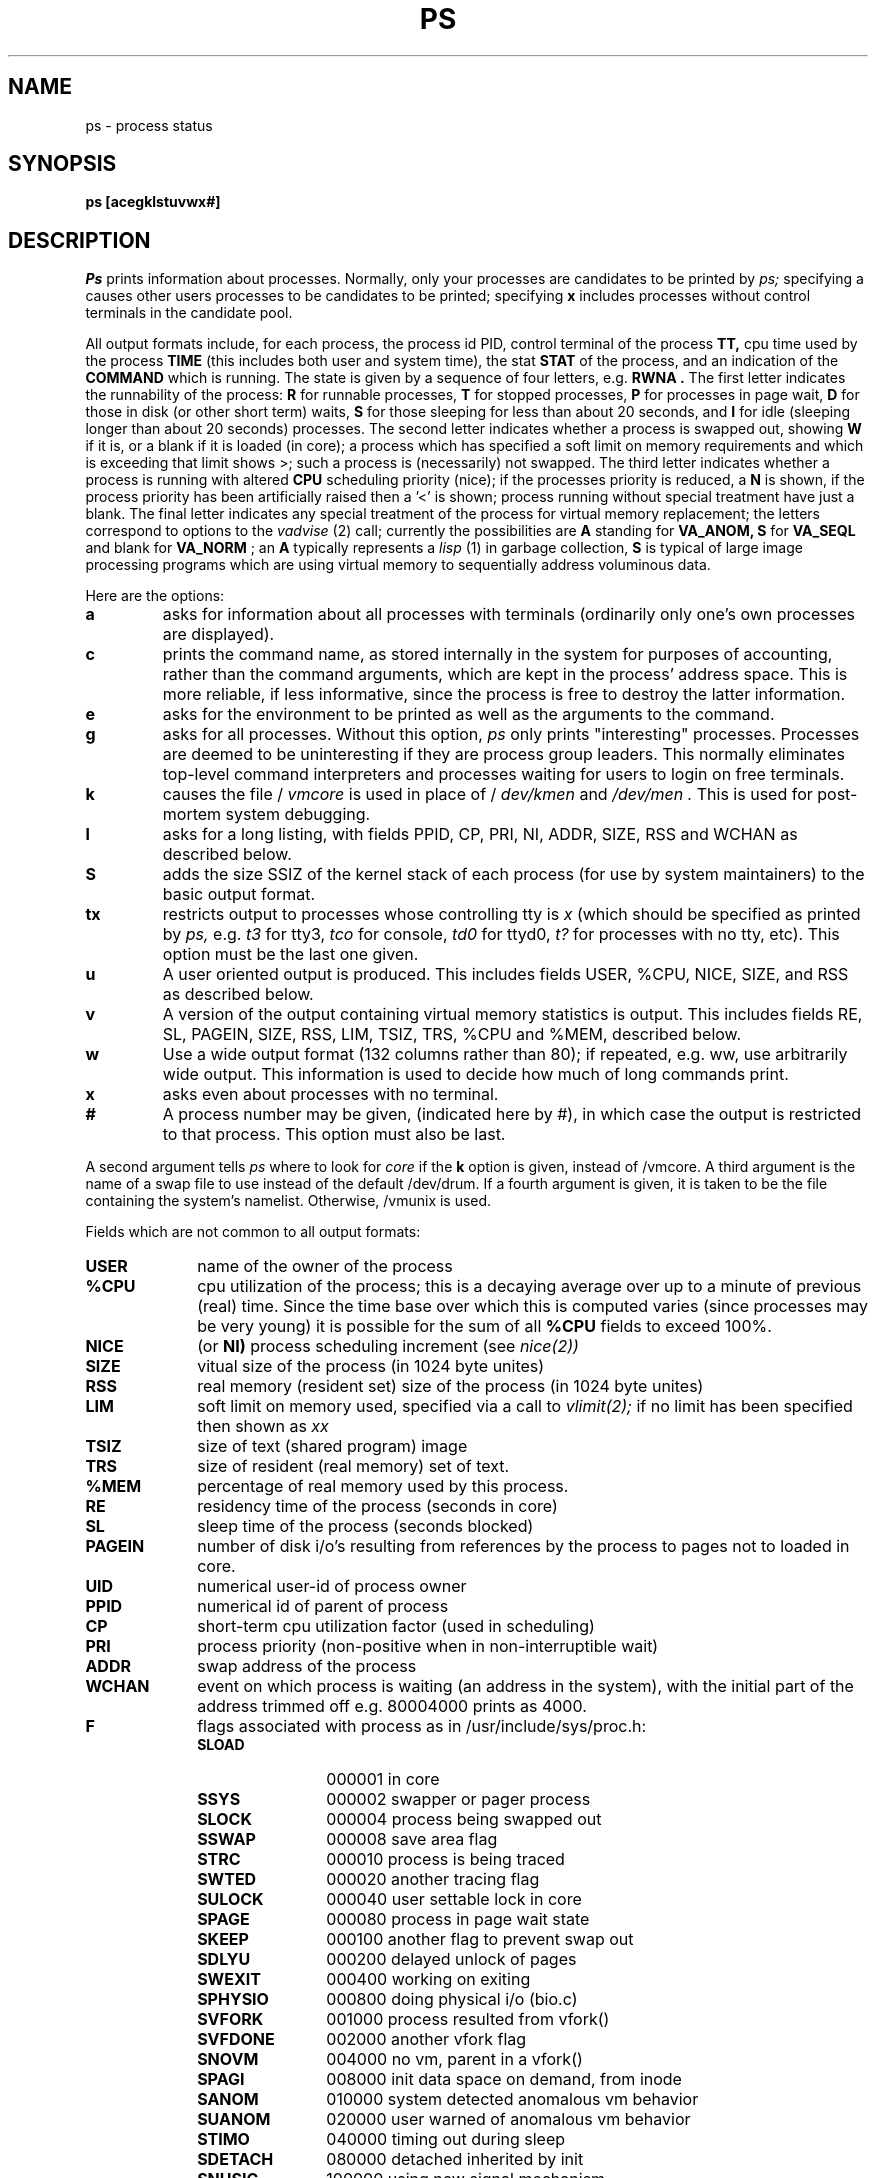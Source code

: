 .ig
	@(#)ps.1	1.3	6/29/83
	@(#)Copyright (C) 1983 by National Semiconductor Corp.
..
.TH PS 1
.UC 4
.SH NAME
ps \- process status
.SH SYNOPSIS
.B ps
.B [acegklstuvwx#]
.br
.SH DESCRIPTION
.I Ps
prints information about processes.  Normally, only 
your processes are candidates to be printed by
.I ps;
specifying a causes other users processes to be 
candidates to be printed; specifying 
.B x
includes processes without control terminals 
in the candidate pool.
.PP
All output formats include, for each process, the 
process id PID, control terminal of the process 
.B TT,
cpu time used by the process
.B TIME
(this includes both user and system time), the stat 
.B STAT
of the process, and an indication of the 
.B COMMAND
which is running.  The state is given by a sequence 
of four letters,
e.g. 
.B "RWNA".
The first letter indicates the runnability of 
the process:
.B R
for runnable processes, 
.B T
for stopped processes,
.B P
for processes in page wait,
.B D
for those in disk (or other short term) waits,
.B S
for those sleeping for less than about 20 
seconds, and
.B I
for idle (sleeping longer than about 20 seconds) 
processes.  The second letter indicates whether 
a process is swapped out, showing
.B W
if it is, or a blank if it is loaded (in core); 
a process which has specified a soft limit on 
memory requirements and which is exceeding that 
limit shows >; such a process 
is (necessarily) not swapped.  The third letter 
indicates whether a process is running with altered
.B CPU
scheduling priority (nice); if the processes 
priority is reduced, a
.B N
is shown, if the process priority has been 
artificially raised then a '<' is shown; process 
running without special treatment have just a 
blank.  The final letter indicates any special 
treatment of the process for virtual memory 
replacement; the letters correspond to
options to the 
.I vadvise
(2) call; currently the possibilities are 
.B A
standing for 
.B VA_ANOM,
.B S
for 
.B VA_SEQL
and blank for 
.B VA_NORM
; an 
.B A
typically represents a 
.I lisp
(1) in garbage collection,
.B S
is typical of large image processing programs 
which are using virtual memory to sequentially 
address voluminous data.
.PP
Here are the options:
.TP 
.B a
asks for information about all processes with 
terminals (ordinarily only one's own processes 
are displayed).
.TP 
.B c
prints the command name, as stored internally in 
the system for purposes of accounting, rather than 
the command arguments, which are kept in the 
process' address space.  This is more reliable, if
less informative, since the process is free to 
destroy the latter information.
.TP
.B e
asks for the environment to be printed as well 
as the arguments to the command.
.TP
.B g
asks for all processes.  Without this option, 
.I ps
only prints "interesting" processes.  Processes 
are deemed to be uninteresting if they are 
process group leaders.  This normally
eliminates top\-level command interpreters and 
processes waiting for users to login on free 
terminals.
.TP
.B k
causes the file /
.I vmcore
is used in place of /
.I "dev/kmen"
and 
.I "/dev/men".
This is used for post\-mortem system debugging.
.TP
.B l
asks for a long listing, with fields PPID, CP, 
PRI, NI, ADDR, SIZE, RSS and WCHAN as described below.
.TP
.B S
adds the size SSIZ of the kernel stack of 
each process (for use by system maintainers) 
to the basic output format.
.TP
.BI tx
restricts output to processes whose controlling tty is 
.I x
(which should be specified as printed by
.I ps,
e.g.
.I t3
for tty3,
.I tco
for console,
.I td0
for ttyd0,
.I t?
for processes with no tty, etc).  This option 
must be the last one given.
.TP
.B u
A user oriented output is produced.  This 
includes fields USER, %CPU, NICE, SIZE, 
and RSS as described below.
.TP
.B v
A version of the output containing virtual 
memory statistics is output.  This includes 
fields RE, SL, PAGEIN, SIZE, RSS,
LIM, TSIZ, TRS, %CPU and %MEM, described below.
.TP
.B w
Use a wide output format (132 columns rather 
than 80); if repeated, e.g. ww, use arbitrarily 
wide output.  This information is used to decide 
how much of long commands print.
.TP
.B x
asks even about processes with no terminal.
.TP
.B #
A process number may be given, (indicated here
by #), in which case the output is restricted to 
that process.  This option must also be last.
.PP
A second argument tells 
.I ps
where to look for
.I core
if the 
.B k
option is given, instead of /vmcore.  A third 
argument is the name of a swap file to use instead
of the default /dev/drum.  If a fourth argument
is given, it is taken to be the file containing
the system's namelist.  Otherwise, /vmunix is used.
.PP
Fields which are not common to all output formats:
.TP 10
.B USER
name of the owner of the process
.br
.br
.ns
.TP 10
.B "%CPU"
cpu utilization of the process; this is a decaying 
average over up to a minute of previous (real) time.
Since the time base over which this is computed
varies (since processes may be very young)
it is possible for the sum of all 
.B "%CPU"
fields to exceed 100%.
.br
.br
.ns
.TP 10
.B NICE
(or
.B NI)
process scheduling increment (see
.I nice(2))
.br
.br
.ns
.TP 10
.B SIZE
vitual size of the process (in 1024 byte unites)
.br
.br
.ns
.TP 10
.B RSS
real memory (resident set) size of the process
(in 1024 byte unites)
.br
.br
.ns
.TP 10
.B LIM
soft limit on memory used,
specified via a call to
.I vlimit(2);
if no limit has been specified then shown as 
.I xx
.br
.br
.ns
.TP 10
.B TSIZ
size of text (shared program) image
.br
.br
.ns
.TP 10
.B TRS
size of resident (real memory) set of text.
.br
.br
.ns
.TP 10
.B "%MEM"
percentage of real memory used by this process.
.br
.br
.ns
.TP 10
.B RE
residency time of the process (seconds in core)
.br
.br
.ns
.TP 10
.B SL
sleep time of the process (seconds blocked)
.br
.br
.ns
.TP 10
.B PAGEIN
number of disk i/o's resulting from references by
the process to pages not to loaded in core.
.br
.br
.ns
.TP 10
.B UID
numerical user-id of process owner
.br
.br
.ns
.TP 10
.B PPID
numerical id of parent of process
.br
.br
.ns
.TP 10
.B CP
short-term cpu utilization factor (used in scheduling)
.br
.br
.ns
.TP 10
.B PRI
process priority (non-positive when in 
non\-interruptible wait)
.br
.br
.ns
.TP 10
.B ADDR
swap address of the process
.br
.br
.ns
.TP 10
.B WCHAN
event on which process is waiting (an address in
the system), with the initial part of the address
trimmed off e.g. 80004000 prints as 4000.
.TP 10
.B F
flags associated with process as in /usr/include/sys/proc.h:
.RS
.PD 0
.TP 12
.B SLOAD
000001 in core
.br
.ns
.TP 12
.B SSYS
000002 swapper or pager process
.br
.ns
.TP 12
.B SLOCK
000004 process being swapped out
.br
.ns
.TP 12
.B SSWAP
000008 save area flag
.br
.ns
.TP 12
.B STRC
000010 process is being traced
.br
.ns
.TP 12
.B SWTED
000020 another tracing flag
.br
.ns
.TP 12
.B SULOCK
000040 user settable lock in core
.br
.ns
.TP 12
.B SPAGE
000080 process in page wait state
.br
.ns
.TP 12
.B SKEEP
000100 another flag to prevent swap out
.br
.ns
.TP 12
.B SDLYU
000200 delayed unlock of pages
.br
.ns
.TP 12
.B SWEXIT
000400 working on exiting
.br
.ns
.TP 12
.B SPHYSIO
000800 doing physical i/o (bio.c)
.br
.ns
.TP 12
.B SVFORK
001000 process resulted from vfork()
.br
.ns
.TP 12
.B SVFDONE
002000 another vfork flag
.br
.ns
.TP 12
.B SNOVM
004000 no vm, parent in a vfork()
.br
.ns
.TP 12
.B SPAGI
008000 init data space on demand, from inode
.br
.ns
.TP 12
.B SANOM
010000 system detected anomalous vm behavior
.br
.ns
.TP 12
.B SUANOM
020000 user warned of anomalous vm behavior
.br
.ns
.TP 12
.B STIMO
040000 timing out during sleep
.br
.ns
.TP 12
.B SDETACH
080000 detached inherited by init
.br
.ns
.TP 12
.B SNUSIG
100000 using new signal mechanism
.PD
.RE
.LP
A process that has exited and has a parent, but has 
not yet been waited for by the parent is
marked <defunct>; a process which is blocked 
trying to exit is marked <exiting>;
.I Ps
makes an educated guess as to the file name and 
arguments given when the process was created by 
examining memory or the swap area.  The method
is inherently somewhat unreliable and in any
event a process is entitled to destroy this
information, so the names cannot be counted
on too much.
.SH FILES
.ta \w'/dev/kmen\ \ 'u
/vmunix	system namelist
.br
/dev/kmem	kernel memory
.br
/dev/drum	swap device
.br
/vmcore	core file
.br
/dev	searched to find swap device and tty names
.br
.SH "SEE ALSO"
kill(1), w(1)
.SH BUGS
Things can change while ps is running; the
picture it gives is only a close 
approximation to reality.
